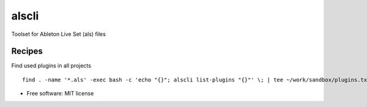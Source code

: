 ======
alscli
======

Toolset for Ableton Live Set (als) files

Recipes
=======

Find used plugins in all projects ::

    find . -name '*.als' -exec bash -c 'echo "{}"; alscli list-plugins "{}"' \; | tee ~/work/sandbox/plugins.txt

* Free software: MIT license
